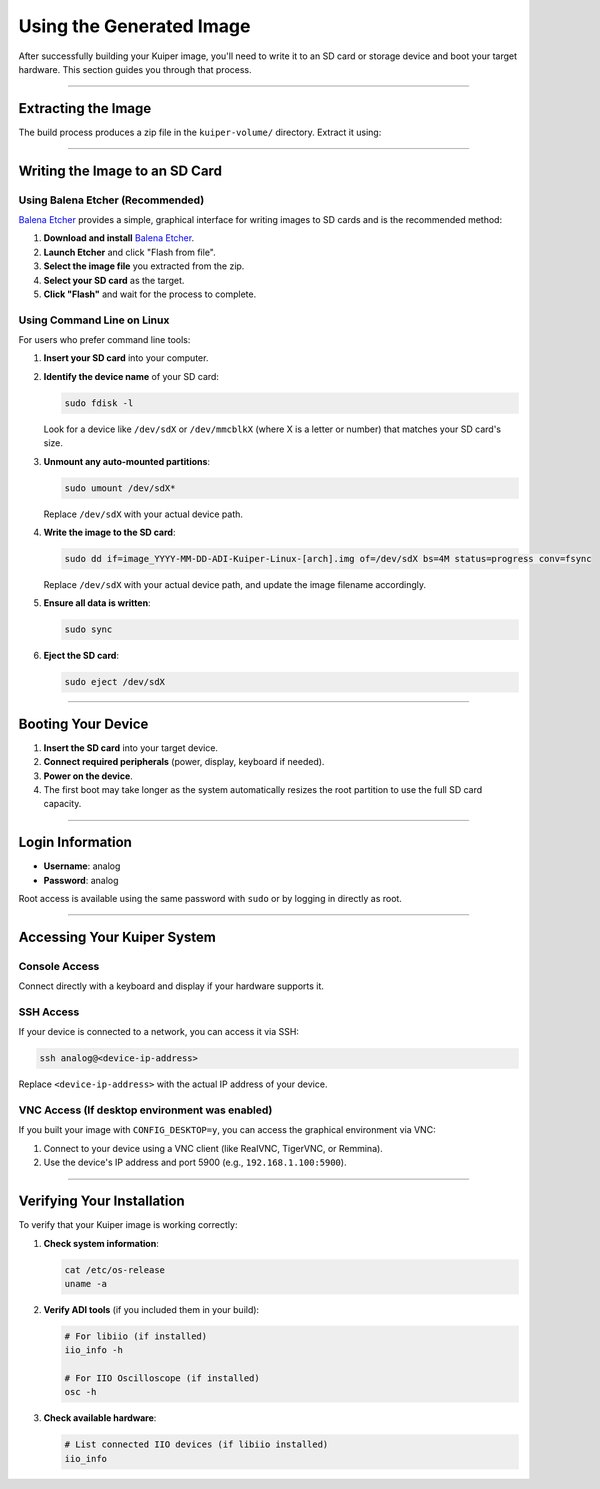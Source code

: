 .. _use-image:

Using the Generated Image
==========================

After successfully building your Kuiper image, you'll need to write it to an 
SD card or storage device and boot your target hardware. This section guides 
you through that process.

----

Extracting the Image
--------------------

The build process produces a zip file in the ``kuiper-volume/`` directory. 
Extract it using:

.. code-block:: bash
   :caption: Extract the image

   # Navigate to the kuiper-volume directory
   cd kuiper-volume

   # Extract the image
   unzip image_YYYY-MM-DD-ADI-Kuiper-Linux-[arch].zip

----

Writing the Image to an SD Card
-------------------------------

Using Balena Etcher (Recommended)
~~~~~~~~~~~~~~~~~~~~~~~~~~~~~~~~~~

`Balena Etcher <https://www.balena.io/etcher/>`_ provides a simple, graphical 
interface for writing images to SD cards and is the recommended method:

1. **Download and install** `Balena Etcher <https://www.balena.io/etcher/>`_.
2. **Launch Etcher** and click "Flash from file".
3. **Select the image file** you extracted from the zip.
4. **Select your SD card** as the target.
5. **Click "Flash"** and wait for the process to complete.

Using Command Line on Linux
~~~~~~~~~~~~~~~~~~~~~~~~~~~~

For users who prefer command line tools:

1. **Insert your SD card** into your computer.
2. **Identify the device name** of your SD card:

   .. code-block:: bash

      sudo fdisk -l

   Look for a device like ``/dev/sdX`` or ``/dev/mmcblkX`` (where X is a 
   letter or number) that matches your SD card's size.

3. **Unmount any auto-mounted partitions**:

   .. code-block:: bash

      sudo umount /dev/sdX*

   Replace ``/dev/sdX`` with your actual device path.

4. **Write the image to the SD card**:

   .. code-block:: bash

      sudo dd if=image_YYYY-MM-DD-ADI-Kuiper-Linux-[arch].img of=/dev/sdX bs=4M status=progress conv=fsync

   Replace ``/dev/sdX`` with your actual device path, and update the image 
   filename accordingly.

5. **Ensure all data is written**:

   .. code-block:: bash

      sudo sync

6. **Eject the SD card**:

   .. code-block:: bash

      sudo eject /dev/sdX

----

Booting Your Device
-------------------

1. **Insert the SD card** into your target device.
2. **Connect required peripherals** (power, display, keyboard if needed).
3. **Power on the device**.
4. The first boot may take longer as the system automatically resizes the root partition to use the full SD card capacity.

----

Login Information
-----------------

- **Username**: analog
- **Password**: analog

Root access is available using the same password with ``sudo`` or by logging 
in directly as root.

----

Accessing Your Kuiper System
----------------------------

Console Access
~~~~~~~~~~~~~~

Connect directly with a keyboard and display if your hardware supports it.

SSH Access
~~~~~~~~~~

If your device is connected to a network, you can access it via SSH:

.. code-block:: bash

   ssh analog@<device-ip-address>

Replace ``<device-ip-address>`` with the actual IP address of your device.

VNC Access (If desktop environment was enabled)
~~~~~~~~~~~~~~~~~~~~~~~~~~~~~~~~~~~~~~~~~~~~~~~

If you built your image with ``CONFIG_DESKTOP=y``, you can access the 
graphical environment via VNC:

1. Connect to your device using a VNC client (like RealVNC, TigerVNC, or Remmina).
2. Use the device's IP address and port 5900 (e.g., ``192.168.1.100:5900``).

----

Verifying Your Installation
---------------------------

To verify that your Kuiper image is working correctly:

1. **Check system information**:

   .. code-block:: bash

      cat /etc/os-release
      uname -a

2. **Verify ADI tools** (if you included them in your build):

   .. code-block:: bash

      # For libiio (if installed)
      iio_info -h

      # For IIO Oscilloscope (if installed)
      osc -h

3. **Check available hardware**:

   .. code-block:: bash

      # List connected IIO devices (if libiio installed)
      iio_info
